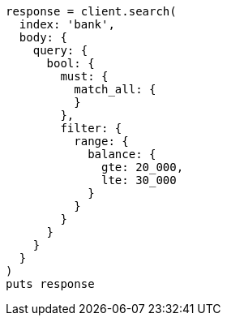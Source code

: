 [source, ruby]
----
response = client.search(
  index: 'bank',
  body: {
    query: {
      bool: {
        must: {
          match_all: {
          }
        },
        filter: {
          range: {
            balance: {
              gte: 20_000,
              lte: 30_000
            }
          }
        }
      }
    }
  }
)
puts response
----
